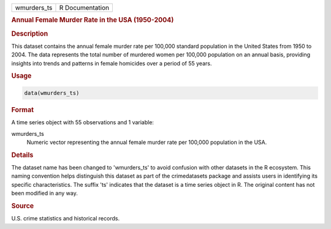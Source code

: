 .. container::

   .. container::

      =========== ===============
      wmurders_ts R Documentation
      =========== ===============

      .. rubric:: Annual Female Murder Rate in the USA (1950-2004)
         :name: annual-female-murder-rate-in-the-usa-1950-2004

      .. rubric:: Description
         :name: description

      This dataset contains the annual female murder rate per 100,000
      standard population in the United States from 1950 to 2004. The
      data represents the total number of murdered women per 100,000
      population on an annual basis, providing insights into trends and
      patterns in female homicides over a period of 55 years.

      .. rubric:: Usage
         :name: usage

      .. code:: R

         data(wmurders_ts)

      .. rubric:: Format
         :name: format

      A time series object with 55 observations and 1 variable:

      wmurders_ts
         Numeric vector representing the annual female murder rate per
         100,000 population in the USA.

      .. rubric:: Details
         :name: details

      The dataset name has been changed to 'wmurders_ts' to avoid
      confusion with other datasets in the R ecosystem. This naming
      convention helps distinguish this dataset as part of the
      crimedatasets package and assists users in identifying its
      specific characteristics. The suffix 'ts' indicates that the
      dataset is a time series object in R. The original content has not
      been modified in any way.

      .. rubric:: Source
         :name: source

      U.S. crime statistics and historical records.
